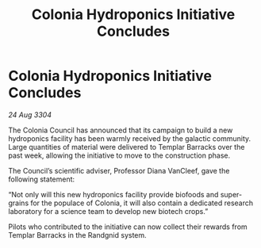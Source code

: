 :PROPERTIES:
:ID:       dfa18c88-1241-4f1b-990d-0126e22427d0
:END:
#+title: Colonia Hydroponics Initiative Concludes
#+filetags: :galnet:

* Colonia Hydroponics Initiative Concludes

/24 Aug 3304/

The Colonia Council has announced that its campaign to build a new hydroponics facility has been warmly received by the galactic community. Large quantities of material were delivered to Templar Barracks over the past week, allowing the initiative to move to the construction phase. 

The Council’s scientific adviser, Professor Diana VanCleef, gave the following statement: 

“Not only will this new hydroponics facility provide biofoods and super-grains for the populace of Colonia, it will also contain a dedicated research laboratory for a science team to develop new biotech crops.” 

Pilots who contributed to the initiative can now collect their rewards from Templar Barracks in the Randgnid system.
